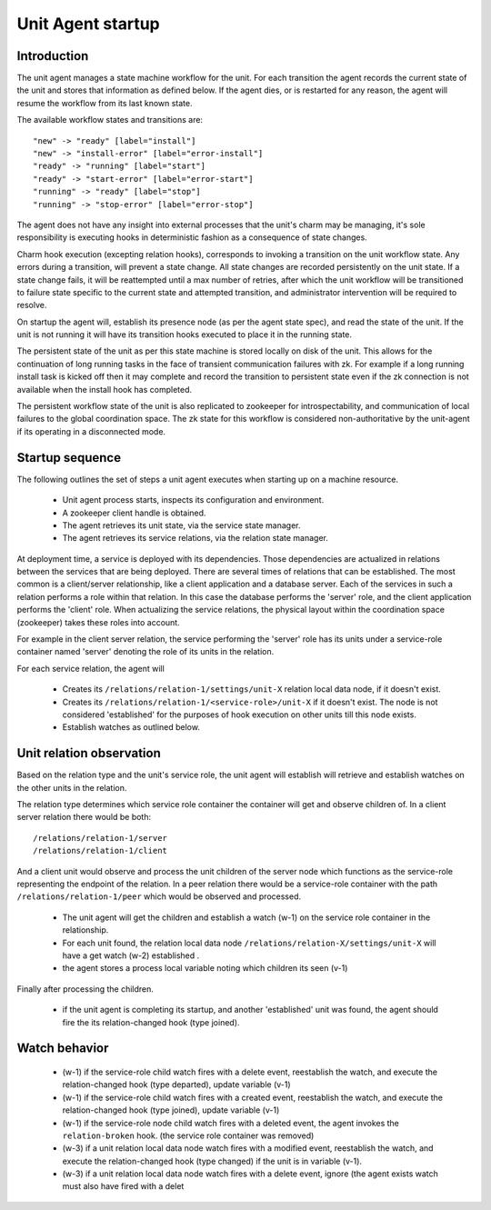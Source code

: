 Unit Agent startup
==================

Introduction
------------

The unit agent manages a state machine workflow for the unit. For each
transition the agent records the current state of the unit and stores
that information as defined below. If the agent dies, or is restarted
for any reason, the agent will resume the workflow from its last known
state.

The available workflow states and transitions are::

    "new" -> "ready" [label="install"]
    "new" -> "install-error" [label="error-install"]
    "ready" -> "running" [label="start"]
    "ready" -> "start-error" [label="error-start"]
    "running" -> "ready" [label="stop"]
    "running" -> "stop-error" [label="error-stop"]

The agent does not have any insight into external processes that the
unit's charm may be managing, it's sole responsibility is executing
hooks in deterministic fashion as a consequence of state changes.

Charm hook execution (excepting relation hooks), corresponds to
invoking a transition on the unit workflow state. Any errors during a
transition, will prevent a state change. All state changes are
recorded persistently on the unit state. If a state change fails, it
will be reattempted until a max number of retries, after which the
unit workflow will be transitioned to failure state specific to the
current state and attempted transition, and administrator intervention
will be required to resolve.

On startup the agent will, establish its presence node (as per the
agent state spec), and read the state of the unit. If the unit is not
running it will have its transition hooks executed to place it in the
running state.

The persistent state of the unit as per this state machine is stored
locally on disk of the unit. This allows for the continuation of long
running tasks in the face of transient communication failures with zk.
For example if a long running install task is kicked off then it may
complete and record the transition to persistent state even if the zk
connection is not available when the install hook has completed.

The persistent workflow state of the unit is also replicated to
zookeeper for introspectability, and communication of local failures
to the global coordination space. The zk state for this workflow is
considered non-authoritative by the unit-agent if its operating in a
disconnected mode.


Startup sequence
----------------

The following outlines the set of steps a unit agent executes when
starting up on a machine resource.
 
 - Unit agent process starts, inspects its configuration and
   environment.
 
 - A zookeeper client handle is obtained.
 
 - The agent retrieves its unit state, via the service state manager.
 
 - The agent retrieves its service relations, via the relation state
   manager.
 
At deployment time, a service is deployed with its dependencies. Those
dependencies are actualized in relations between the services that are
being deployed. There are several times of relations that can be
established. The most common is a client/server relationship, like a
client application and a database server. Each of the services in such
a relation performs a role within that relation. In this case the
database performs the 'server' role, and the client application
performs the 'client' role. When actualizing the service relations,
the physical layout within the coordination space (zookeeper) takes
these roles into account.
 
For example in the client server relation, the service performing the
'server' role has its units under a service-role container named
'server' denoting the role of its units in the relation.

For each service relation, the agent will
 
 - Creates its ``/relations/relation-1/settings/unit-X`` relation
   local data node, if it doesn't exist.
 
 - Creates its ``/relations/relation-1/<service-role>/unit-X`` if it
   doesn't exist. The node is not considered 'established' for the
   purposes of hook execution on other units till this node exists.
 
 - Establish watches as outlined below.
 

Unit relation observation
-------------------------

Based on the relation type and the unit's service role, the unit agent
will establish will retrieve and establish watches on the other units
in the relation.
 
The relation type determines which service role container the
container will get and observe children of. In a client server
relation there would be both::
 
    /relations/relation-1/server
    /relations/relation-1/client
 
And a client unit would observe and process the unit children of the
server node which functions as the service-role representing the
endpoint of the relation. In a peer relation there would be a
service-role container with the path ``/relations/relation-1/peer``
which would be observed and processed.
 
 - The unit agent will get the children and establish a watch (w-1) on
   the service role container in the relationship.
 
 - For each unit found, the relation local data node
   ``/relations/relation-X/settings/unit-X`` will have a get watch
   (w-2) established .
 
 - the agent stores a process local variable noting which children its
   seen (v-1)
 
Finally after processing the children.
 
 - if the unit agent is completing its startup, and another
   'established' unit was found, the agent should fire the its
   relation-changed hook (type joined).
 
 
Watch behavior
--------------
 
 - (w-1) if the service-role child watch fires with a delete event,
   reestablish the watch, and execute the relation-changed hook (type
   departed), update variable (v-1)
 
 - (w-1) if the service-role child watch fires with a created event,
   reestablish the watch, and execute the relation-changed hook (type
   joined), update variable (v-1)

 - (w-1) if the service-role node child watch fires with a deleted
   event, the agent invokes the ``relation-broken`` hook. (the service
   role container was removed)
 
 - (w-3) if a unit relation local data node watch fires with a
   modified event, reestablish the watch, and execute the
   relation-changed hook (type changed) if the unit is in variable
   (v-1).
 
 - (w-3) if a unit relation local data node watch fires with a delete
   event, ignore (the agent exists watch must also have fired with a
   delet
